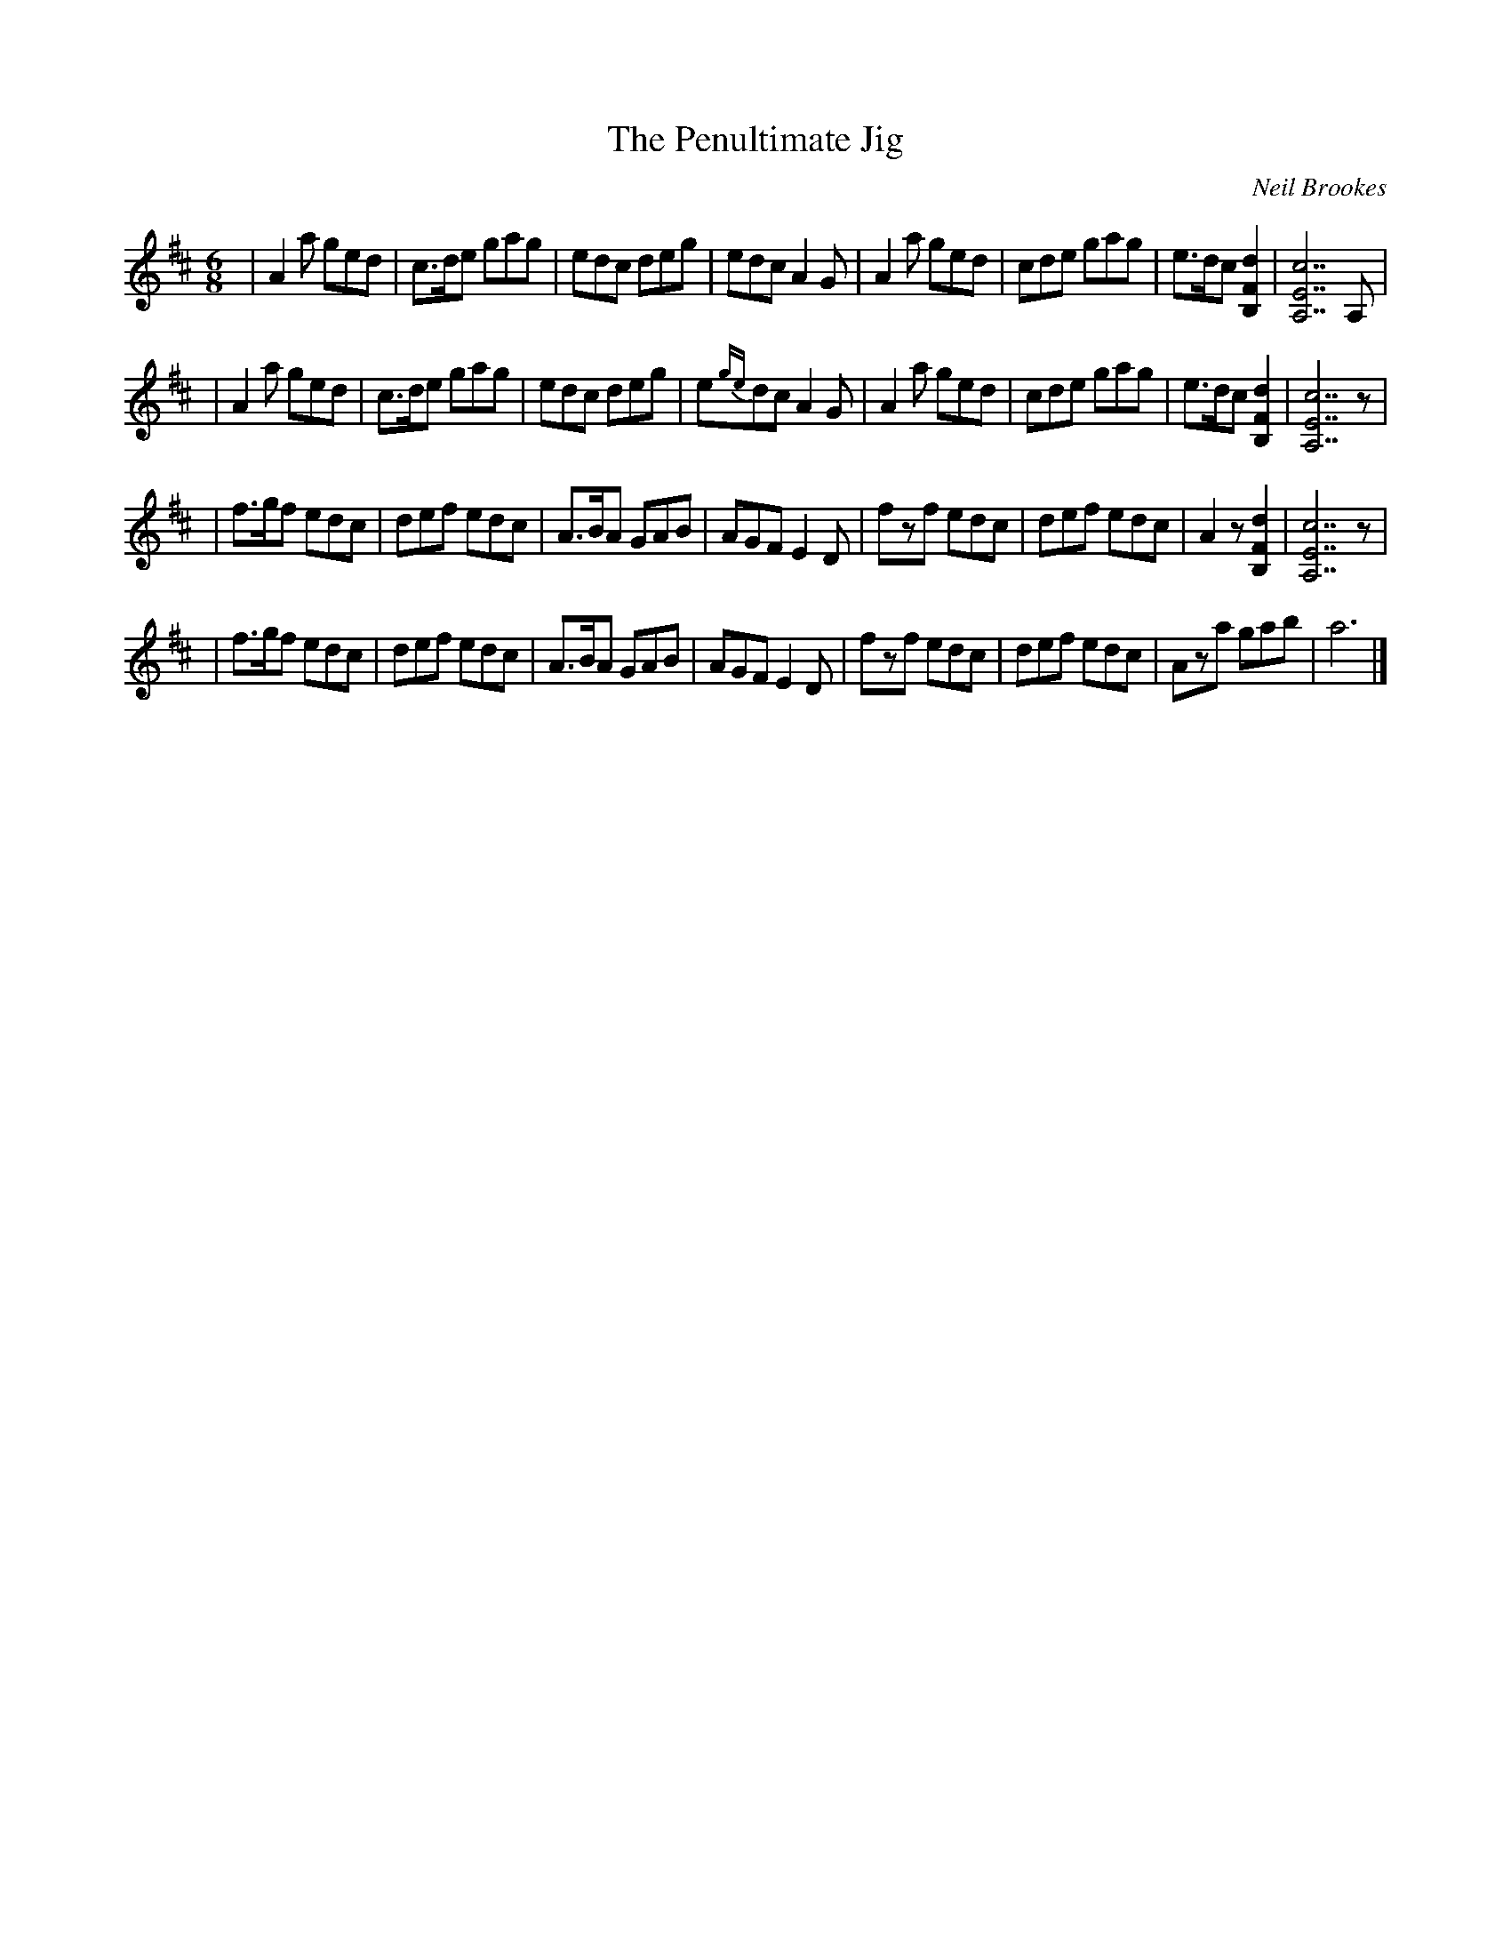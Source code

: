 X:5
T:The Penultimate Jig
R:jig
C:Neil Brookes
S:Neil Brookes <neil:brookes36.freeserve.co.uk> tradtunes 2001-01-24
M:6/8
L:1/8
%Q:3/8=180
K:D
| A2a  ged | c>de gag | edc  deg | edc     A2G | A2a ged | cde gag | e>dc [B,2F2d2] | [A,7E7c7] A, |
| A2a  ged | c>de gag | edc  deg | e{ge}dc A2G | A2a ged | cde gag | e>dc [B,2F2d2] | [A,7E7c7] z |
| f>gf edc | def  edc | A>BA GAB | AGF     E2D | fzf edc | def edc | A2z  [B,2F2d2] | [A,7E7c7] z |
| f>gf edc | def  edc | A>BA GAB | AGF     E2D | fzf edc | def edc | Aza   gab      |  a6         |]
